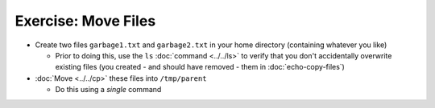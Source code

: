 .. ot-exercise:: linux.basics.shell.exercises.cp_mv_mkdir_rm.echo_move_files
   :dependencies: linux.basics.shell.exercises.cp_mv_mkdir_rm.mkdir_p_rm_r,
		  linux.basics.shell.exercises.cp_mv_mkdir_rm.echo_create_files,
		  linux.basics.shell.cp,
		  linux.basics.shell.ls


Exercise: Move Files
====================

* Create two files ``garbage1.txt`` and ``garbage2.txt`` in your home
  directory (containing whatever you like)

  * Prior to doing this, use the ``ls`` :doc:`command <../../ls>` to
    verify that you don't accidentally overwrite existing files (you
    created - and should have removed - them in
    :doc:`echo-copy-files`)

* :doc:`Move <../../cp>` these files into ``/tmp/parent``

  * Do this using a *single* command

.. ot-graph::
   :entries: linux.basics.shell.exercises.cp_mv_mkdir_rm.echo_move_files
